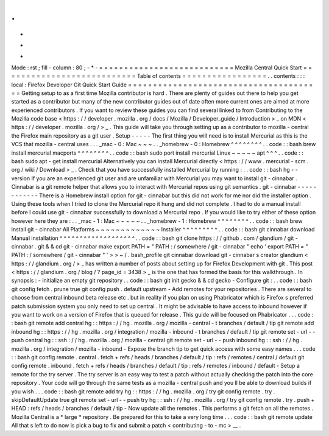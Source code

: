 .
.
-
*
-
Mode
:
rst
;
fill
-
column
:
80
;
-
*
-
=
=
=
=
=
=
=
=
=
=
=
=
=
=
=
=
=
=
=
=
=
=
=
=
=
=
=
Mozilla
Central
Quick
Start
=
=
=
=
=
=
=
=
=
=
=
=
=
=
=
=
=
=
=
=
=
=
=
=
=
=
=
Table
of
contents
=
=
=
=
=
=
=
=
=
=
=
=
=
=
=
=
=
.
.
contents
:
:
:
local
:
Firefox
Developer
Git
Quick
Start
Guide
=
=
=
=
=
=
=
=
=
=
=
=
=
=
=
=
=
=
=
=
=
=
=
=
=
=
=
=
=
=
=
=
=
=
=
=
=
=
=
Getting
setup
to
as
a
first
time
Mozilla
contributor
is
hard
.
There
are
plenty
of
guides
out
there
to
help
you
get
started
as
a
contributor
but
many
of
the
new
contributor
guides
out
of
date
often
more
current
ones
are
aimed
at
more
experienced
contributors
.
If
you
want
to
review
these
guides
you
can
find
several
linked
to
from
Contributing
to
the
Mozilla
code
base
<
https
:
/
/
developer
.
mozilla
.
org
/
docs
/
Mozilla
/
Developer_guide
/
Introduction
>
_
on
MDN
<
https
:
/
/
developer
.
mozilla
.
org
/
>
_
.
This
guide
will
take
you
through
setting
up
as
a
contributor
to
mozilla
-
central
the
Firefox
main
repository
as
a
git
user
.
Setup
-
-
-
-
-
The
first
thing
you
will
need
is
to
install
Mercurial
as
this
is
the
VCS
that
mozilla
-
central
uses
.
.
.
_mac
-
0
:
Mac
~
~
~
.
.
_homebrew
-
0
:
Homebrew
^
^
^
^
^
^
^
^
.
.
code
:
:
bash
brew
install
mercurial
macports
^
^
^
^
^
^
^
^
.
.
code
:
:
bash
sudo
port
install
mercurial
Linux
~
~
~
~
~
apt
^
^
^
.
.
code
:
:
bash
sudo
apt
-
get
install
mercurial
Alternatively
you
can
install
Mercurial
directly
<
https
:
/
/
www
.
mercurial
-
scm
.
org
/
wiki
/
Download
>
_
.
Check
that
you
have
successfully
installed
Mercurial
by
running
:
.
.
code
:
:
bash
hg
-
-
version
If
you
are
an
experienced
git
user
and
are
unfamiliar
with
Mercurial
you
may
want
to
install
git
-
cinnabar
.
Cinnabar
is
a
git
remote
helper
that
allows
you
to
interact
with
Mercurial
repos
using
git
semantics
.
git
-
cinnabar
-
-
-
-
-
-
-
-
-
-
-
-
There
is
a
Homebrew
install
option
for
git
-
cinnabar
but
this
did
not
work
for
me
nor
did
the
installer
option
.
Using
these
tools
when
I
tried
to
clone
the
Mercurial
repo
it
hung
and
did
not
complete
.
I
had
to
do
a
manual
install
before
I
could
use
git
-
cinnabar
successfully
to
download
a
Mercurial
repo
.
If
you
would
like
to
try
either
of
these
option
however
here
they
are
:
.
.
_mac
-
1
:
Mac
~
~
~
~
~
.
.
_homebrew
-
1
:
Homebrew
^
^
^
^
^
^
^
^
.
.
code
:
:
bash
brew
install
git
-
cinnabar
All
Platforms
~
~
~
~
~
~
~
~
~
~
~
~
~
Installer
^
^
^
^
^
^
^
^
^
.
.
code
:
:
bash
git
cinnabar
download
Manual
installation
^
^
^
^
^
^
^
^
^
^
^
^
^
^
^
^
^
^
^
.
.
code
:
:
bash
git
clone
https
:
/
/
github
.
com
/
glandium
/
git
-
cinnabar
.
git
&
&
cd
git
-
cinnabar
make
export
PATH
=
"
PATH
:
/
somewhere
/
git
-
cinnabar
"
echo
'
export
PATH
=
"
PATH
:
/
somewhere
/
git
-
cinnabar
"
'
>
>
~
/
.
bash_profile
git
cinnabar
download
git
-
cinnabar
\
s
creator
glandium
<
https
:
/
/
glandium
.
org
/
>
_
has
written
a
number
of
posts
about
setting
up
for
Firefox
Development
with
git
.
This
post
<
https
:
/
/
glandium
.
org
/
blog
/
?
page_id
=
3438
>
_
is
the
one
that
has
formed
the
basis
for
this
walkthrough
.
In
synopsis
:
-
initialize
an
empty
git
repository
.
.
code
:
:
bash
git
init
gecko
&
&
cd
gecko
-
Configure
git
:
.
.
code
:
:
bash
git
config
fetch
.
prune
true
git
config
push
.
default
upstream
-
Add
remotes
for
your
repositories
.
There
are
several
to
choose
from
central
inbound
beta
release
etc
.
but
in
reality
if
you
plan
on
using
Phabricator
which
is
Firefox
s
preferred
patch
submission
system
you
only
need
to
set
up
central
.
It
might
be
advisable
to
have
access
to
inbound
however
if
you
want
to
work
on
a
version
of
Firefox
that
is
queued
for
release
.
This
guide
will
be
focused
on
Phabricator
.
.
.
code
:
:
bash
git
remote
add
central
hg
:
:
https
:
/
/
hg
.
mozilla
.
org
/
mozilla
-
central
-
t
branches
/
default
/
tip
git
remote
add
inbound
hg
:
:
https
:
/
/
hg
.
mozilla
.
org
/
integration
/
mozilla
-
inbound
-
t
branches
/
default
/
tip
git
remote
set
-
url
-
-
push
central
hg
:
:
ssh
:
/
/
hg
.
mozilla
.
org
/
mozilla
-
central
git
remote
set
-
url
-
-
push
inbound
hg
:
:
ssh
:
/
/
hg
.
mozilla
.
org
/
integration
/
mozilla
-
inbound
-
Expose
the
branch
tip
to
get
quick
access
with
some
easy
names
.
.
.
code
:
:
bash
git
config
remote
.
central
.
fetch
+
refs
/
heads
/
branches
/
default
/
tip
:
refs
/
remotes
/
central
/
default
git
config
remote
.
inbound
.
fetch
+
refs
/
heads
/
branches
/
default
/
tip
:
refs
/
remotes
/
inbound
/
default
-
Setup
a
remote
for
the
try
server
.
The
try
server
is
an
easy
way
to
test
a
patch
without
actually
checking
the
patch
into
the
core
repository
.
Your
code
will
go
through
the
same
tests
as
a
mozilla
-
central
push
and
you
ll
be
able
to
download
builds
if
you
wish
.
.
.
code
:
:
bash
git
remote
add
try
hg
:
:
https
:
/
/
hg
.
mozilla
.
org
/
try
git
config
remote
.
try
.
skipDefaultUpdate
true
git
remote
set
-
url
-
-
push
try
hg
:
:
ssh
:
/
/
hg
.
mozilla
.
org
/
try
git
config
remote
.
try
.
push
+
HEAD
:
refs
/
heads
/
branches
/
default
/
tip
-
Now
update
all
the
remotes
.
This
performs
a
git
fetch
on
all
the
remotes
.
Mozilla
Central
is
a
*
large
*
repository
.
Be
prepared
for
this
to
take
a
very
long
time
.
.
.
code
:
:
bash
git
remote
update
All
that
s
left
to
do
now
is
pick
a
bug
to
fix
and
submit
a
patch
<
contributing
-
to
-
mc
>
__
.
